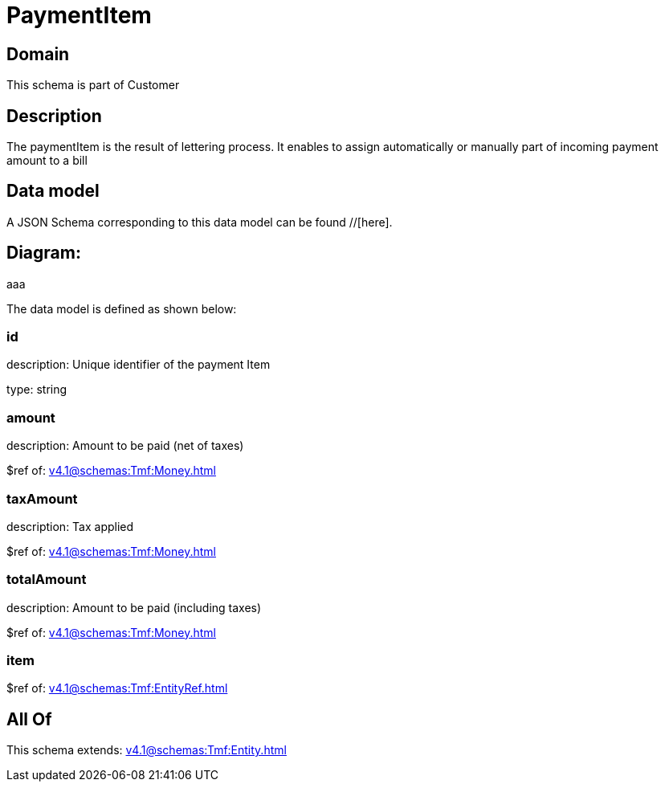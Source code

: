 = PaymentItem

[#domain]
== Domain

This schema is part of Customer

[#description]
== Description
The paymentItem is the result of lettering process. It enables to assign automatically or manually part of incoming payment amount to a bill


[#data_model]
== Data model

A JSON Schema corresponding to this data model can be found //[here].

== Diagram:
aaa

The data model is defined as shown below:


=== id
description: Unique identifier of the payment Item

type: string


=== amount
description: Amount to be paid (net of taxes)

$ref of: xref:v4.1@schemas:Tmf:Money.adoc[]


=== taxAmount
description: Tax applied

$ref of: xref:v4.1@schemas:Tmf:Money.adoc[]


=== totalAmount
description: Amount to be paid (including taxes)

$ref of: xref:v4.1@schemas:Tmf:Money.adoc[]


=== item
$ref of: xref:v4.1@schemas:Tmf:EntityRef.adoc[]


[#all_of]
== All Of

This schema extends: xref:v4.1@schemas:Tmf:Entity.adoc[]
